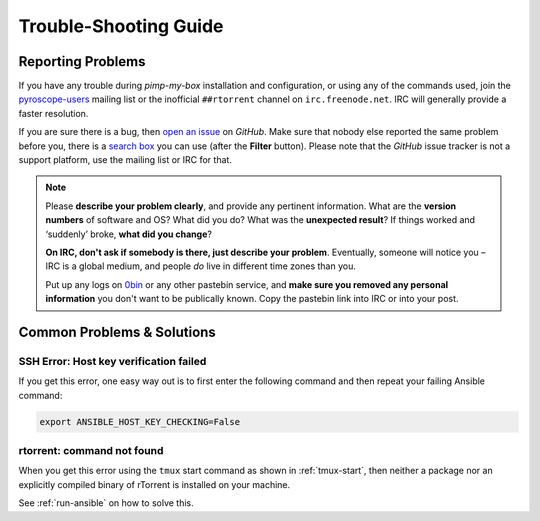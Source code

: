 Trouble-Shooting Guide
======================

Reporting Problems
------------------

If you have any trouble during *pimp-my-box* installation and
configuration, or using any of the commands used, join the `pyroscope-users`_
mailing list or the inofficial ``##rtorrent`` channel on
``irc.freenode.net``. IRC will generally provide a faster resolution.

If you are sure there is a bug, then `open an issue`_ on *GitHub*.
Make sure that nobody else reported the same problem before you,
there is a `search box`_ you can use (after the **Filter** button).
Please note that the *GitHub* issue tracker is not a support platform,
use the mailing list or IRC for that.

.. note::

    Please **describe your problem clearly**, and provide any pertinent
    information.
    What are the **version numbers** of software and OS?
    What did you do?
    What was the **unexpected result**?
    If things worked and ‘suddenly’ broke, **what did you change**?

    **On IRC, don't ask if somebody is there, just describe your problem**.
    Eventually, someone will notice you – IRC is a global medium, and
    people *do* live in different time zones than you.

    Put up any logs on `0bin <http://0bin.net/>`_ or any other pastebin
    service, and **make sure you removed any personal information** you
    don't want to be publically known. Copy the pastebin link into IRC
    or into your post.

.. _`pyroscope-users`: http://groups.google.com/group/pyroscope-users
.. _`open an issue`: https://github.com/pyroscope/pimp-my-box/issues
.. _`search box`: https://help.github.com/articles/searching-issues/


Common Problems & Solutions
---------------------------

SSH Error: Host key verification failed
^^^^^^^^^^^^^^^^^^^^^^^^^^^^^^^^^^^^^^^

If you get this error, one easy way out is to first enter the following
command and then repeat your failing Ansible command:

.. code-block:: shell

    export ANSIBLE_HOST_KEY_CHECKING=False


rtorrent: command not found
^^^^^^^^^^^^^^^^^^^^^^^^^^^

When you get this error using the ``tmux`` start command as shown in :ref:`tmux-start`,
then neither a package nor an explicitly compiled binary of rTorrent is installed on your machine.

See :ref:`run-ansible` on how to solve this.
